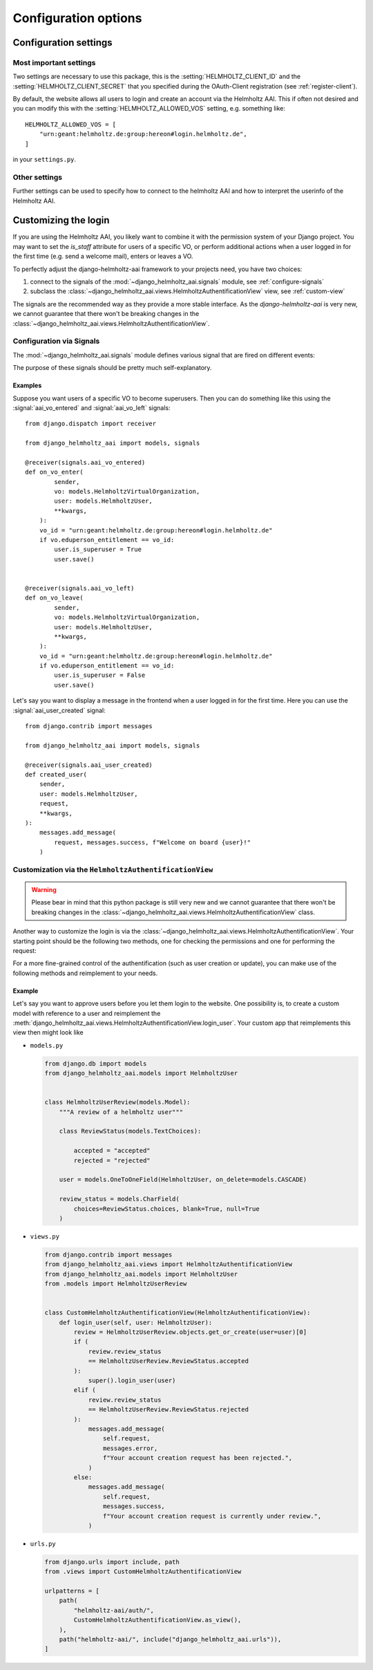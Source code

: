 .. _configuration:

Configuration options
=====================

Configuration settings
----------------------

Most important settings
^^^^^^^^^^^^^^^^^^^^^^^

.. automodulesumm:: django_helmholtz_aai.app_settings
    :autosummary-no-titles:
    :autosummary-members: HELMHOLTZ_CLIENT_ID, HELMHOLTZ_CLIENT_SECRET,HELMHOLTZ_ALLOWED_VOS

Two settings are necessary to use this package, this is the
:setting:`HELMHOLTZ_CLIENT_ID` and the :setting:`HELMHOLTZ_CLIENT_SECRET` that
you specified during the OAuth-Client registration (see :ref:`register-client`).

By default, the website allows all users to login and create an account via the
Helmholtz AAI. This if often not desired and you can modify this with the
:setting:`HELMHOLTZ_ALLOWED_VOS` setting, e.g. something like::

    HELMHOLTZ_ALLOWED_VOS = [
        "urn:geant:helmholtz.de:group:hereon#login.helmholtz.de",
    ]

in your ``settings.py``.

Other settings
^^^^^^^^^^^^^^

Further settings can be used to specify how to connect to the helmholtz AAI and
how to interpret the userinfo of the Helmholtz AAI.

.. automodulesumm:: django_helmholtz_aai.app_settings
    :autosummary-no-titles:
    :autosummary-exclude-members: HELMHOLTZ_CLIENT_ID, HELMHOLTZ_CLIENT_SECRET,HELMHOLTZ_ALLOWED_VOS


Customizing the login
---------------------

If you are using the Helmholtz AAI, you likely want to combine it with the
permission system of your Django project. You may want to set the `is_staff`
attribute for users of a specific VO, or perform additional actions when a
user logged in for the first time (e.g. send a welcome mail), enters or leaves
a VO.

To perfectly adjust the django-helmholtz-aai framework to your projects need,
you have two choices:

1. connect to the signals of the :mod:`~django_helmholtz_aai.signals` module,
   see :ref:`configure-signals`
2. subclass the
   :class:`~django_helmholtz_aai.views.HelmholtzAuthentificationView` view,
   see :ref:`custom-view`

The signals are the recommended way as they provide a more stable interface.
As the `django-helmholtz-aai` is very new, we cannot guarantee that there
won't be breaking changes in the
:class:`~django_helmholtz_aai.views.HelmholtzAuthentificationView`.


.. _configure-signals:

Configuration via Signals
^^^^^^^^^^^^^^^^^^^^^^^^^

The :mod:`~django_helmholtz_aai.signals` module defines various signal that are
fired on different events:

.. automodulesumm:: django_helmholtz_aai.signals
    :autosummary-no-titles:
    :autosummary-imported-members:
    :autosummary-exclude-members: Signal

The purpose of these signals should be pretty much self-explanatory.

Examples
~~~~~~~~
Suppose you want users of a specific VO to become superusers. Then you can do
something like this using the :signal:`aai_vo_entered` and
:signal:`aai_vo_left` signals::

    from django.dispatch import receiver

    from django_helmholtz_aai import models, signals

    @receiver(signals.aai_vo_entered)
    def on_vo_enter(
            sender,
            vo: models.HelmholtzVirtualOrganization,
            user: models.HelmholtzUser,
            **kwargs,
        ):
        vo_id = "urn:geant:helmholtz.de:group:hereon#login.helmholtz.de"
        if vo.eduperson_entitlement == vo_id:
            user.is_superuser = True
            user.save()


    @receiver(signals.aai_vo_left)
    def on_vo_leave(
            sender,
            vo: models.HelmholtzVirtualOrganization,
            user: models.HelmholtzUser,
            **kwargs,
        ):
        vo_id = "urn:geant:helmholtz.de:group:hereon#login.helmholtz.de"
        if vo.eduperson_entitlement == vo_id:
            user.is_superuser = False
            user.save()

Let's say you want to display a message in the frontend when a user logged in
for the first time. Here you can use the :signal:`aai_user_created` signal::

    from django.contrib import messages

    from django_helmholtz_aai import models, signals

    @receiver(signals.aai_user_created)
    def created_user(
        sender,
        user: models.HelmholtzUser,
        request,
        **kwargs,
    ):
        messages.add_message(
            request, messages.success, f"Welcome on board {user}!"
        )

.. _custom-view:

Customization via the ``HelmholtzAuthentificationView``
^^^^^^^^^^^^^^^^^^^^^^^^^^^^^^^^^^^^^^^^^^^^^^^^^^^^^^^

.. warning::

    Please bear in mind that this python package is still very new and we
    cannot guarantee that there won't be breaking changes in the
    :class:`~django_helmholtz_aai.views.HelmholtzAuthentificationView` class.

Another way to customize the login is via the
:class:`~django_helmholtz_aai.views.HelmholtzAuthentificationView`. Your
starting point should be the following two methods, one for checking the
permissions and one for performing the request:

.. autoclasssumm:: django_helmholtz_aai.views.HelmholtzAuthentificationView
    :autosummary-no-titles:
    :autosummary-members: get, has_permission

For a more fine-grained control of the authentification (such as user creation
or update), you can make use of the following methods and reimplement to your
needs.

.. autoclasssumm:: django_helmholtz_aai.views.HelmholtzAuthentificationView
    :autosummary-no-titles:
    :autosummary-members: create_user, update_user, login_user, synchronize_vos
    :autosummary-sections: Methods


Example
~~~~~~~

Let's say you want to approve users before you let them login to the website.
One possibility is, to create a custom model with reference to a user and
reimplement the
:meth:`django_helmholtz_aai.views.HelmholtzAuthentificationView.login_user`.
Your custom app that reimplements this view then might look like

- ``models.py``

  .. code-block:: python

      from django.db import models
      from django_helmholtz_aai.models import HelmholtzUser


      class HelmholtzUserReview(models.Model):
          """A review of a helmholtz user"""

          class ReviewStatus(models.TextChoices):

              accepted = "accepted"
              rejected = "rejected"

          user = models.OneToOneField(HelmholtzUser, on_delete=models.CASCADE)

          review_status = models.CharField(
              choices=ReviewStatus.choices, blank=True, null=True
          )

- ``views.py``

  .. code-block:: python

      from django.contrib import messages
      from django_helmholtz_aai.views import HelmholtzAuthentificationView
      from django_helmholtz_aai.models import HelmholtzUser
      from .models import HelmholtzUserReview


      class CustomHelmholtzAuthentificationView(HelmholtzAuthentificationView):
          def login_user(self, user: HelmholtzUser):
              review = HelmholtzUserReview.objects.get_or_create(user=user)[0]
              if (
                  review.review_status
                  == HelmholtzUserReview.ReviewStatus.accepted
              ):
                  super().login_user(user)
              elif (
                  review.review_status
                  == HelmholtzUserReview.ReviewStatus.rejected
              ):
                  messages.add_message(
                      self.request,
                      messages.error,
                      f"Your account creation request has been rejected.",
                  )
              else:
                  messages.add_message(
                      self.request,
                      messages.success,
                      f"Your account creation request is currently under review.",
                  )

- ``urls.py``

  .. code-block:: python

      from django.urls import include, path
      from .views import CustomHelmholtzAuthentificationView

      urlpatterns = [
          path(
              "helmholtz-aai/auth/",
              CustomHelmholtzAuthentificationView.as_view(),
          ),
          path("helmholtz-aai/", include("django_helmholtz_aai.urls")),
      ]
